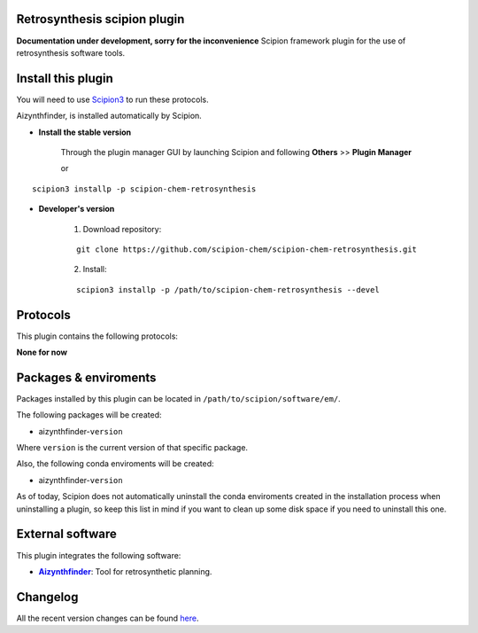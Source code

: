 .. |organization| replace:: scipion-chem
.. |repository| replace:: scipion-chem-retrosynthesis

========================================
Retrosynthesis scipion plugin
========================================
**Documentation under development, sorry for the inconvenience**
Scipion framework plugin for the use of retrosynthesis software tools.
  
========================================
Install this plugin
========================================
You will need to use `Scipion3 <https://scipion-em.github.io/docs/docs/scipion
-modes/how-to-install.html>`_ to run these protocols.

Aizynthfinder, is installed automatically by Scipion.

- **Install the stable version**

    Through the plugin manager GUI by launching Scipion and following **Others** >> **Plugin Manager**

    or

.. parsed-literal::

    scipion3 installp -p \ |repository|\ 


- **Developer's version**

    1. Download repository:

    .. parsed-literal::

        git clone \https://github.com/\ |organization|\ /\ |repository|\ .git

    2. Install:

    .. parsed-literal::

        scipion3 installp -p /path/to/\ |repository|\  --devel
  
========================================
Protocols
========================================
This plugin contains the following protocols:

**None for now**

========================================
Packages & enviroments
========================================
Packages installed by this plugin can be located in ``/path/to/scipion/software/em/``.

The following packages will be created:

- aizynthfinder-``version``

Where ``version`` is the current version of that specific package.

Also, the following conda enviroments will be created:

- aizynthfinder-``version``

As of today, Scipion does not automatically uninstall the conda enviroments created in the installation process when uninstalling a plugin, so keep this list in mind if you want to clean up some disk space if you need to uninstall this one.

========================================
External software
========================================
This plugin integrates the following software:
  
.. _aizynthfinder: https://github.com/MolecularAI/aizynthfinder
.. |aizynthfinder| replace:: **Aizynthfinder** 

- |aizynthfinder|_: Tool for retrosynthetic planning.

========================================
Changelog
========================================
All the recent version changes can be found `here <https://github.com/scipion-chem/scipion-chem-retrosynthesis/blob/devel/CHANGES.rst>`_.
